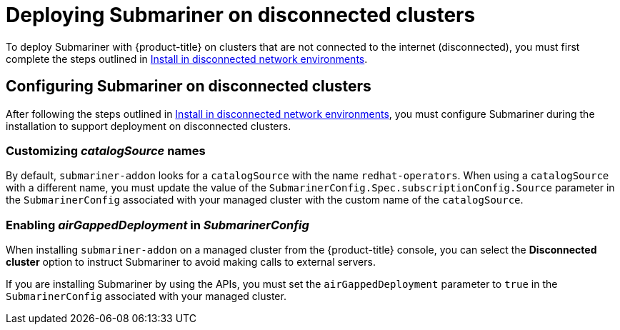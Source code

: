 [#deploying-submariner-disconnected]
= Deploying Submariner on disconnected clusters

To deploy Submariner with {product-title} on clusters that are not connected to the internet (disconnected), you must first complete the steps outlined in link:../install/install_disconnected.adoc#install-on-disconnected-networks[Install in disconnected network environments].

[#configuring-submariner-disconnected]
== Configuring Submariner on disconnected clusters

After following the steps outlined in link:../install/install_disconnected.adoc#install-on-disconnected-networks[Install in disconnected network environments], you must configure Submariner during the installation to support deployment on disconnected clusters.

[#customizing-catalogsource-names]
=== Customizing _catalogSource_ names

By default, `submariner-addon` looks for a `catalogSource` with the name `redhat-operators`. When using a `catalogSource` with a different name, you must update the value of the `SubmarinerConfig.Spec.subscriptionConfig.Source` parameter in the `SubmarinerConfig` associated with your managed cluster with the custom name of the `catalogSource`.

[#configuring-submariner-disconnected]
=== Enabling _airGappedDeployment_ in _SubmarinerConfig_

When installing `submariner-addon` on a managed cluster from the {product-title} console, you can select the *Disconnected cluster* option to instruct Submariner to avoid making calls to external servers.

If you are installing Submariner by using the APIs, you must set the `airGappedDeployment` parameter to `true` in the `SubmarinerConfig` associated with your managed cluster. 

